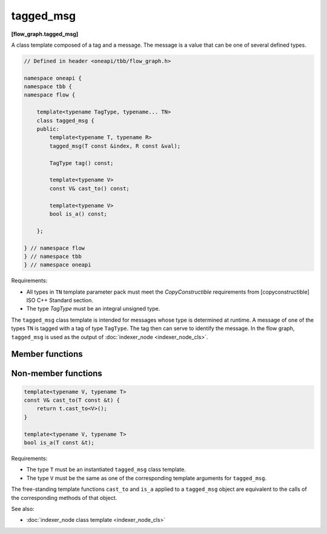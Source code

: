 .. SPDX-FileCopyrightText: 2019-2020 Intel Corporation
..
.. SPDX-License-Identifier: CC-BY-4.0

==========
tagged_msg
==========
**[flow_graph.tagged_msg]**

A class template composed of a tag and a message. The message is a
value that can be one of several defined types.

.. code:: cpp

    // Defined in header <oneapi/tbb/flow_graph.h>

    namespace oneapi {
    namespace tbb {
    namespace flow {

        template<typename TagType, typename... TN>
        class tagged_msg {
        public:
            template<typename T, typename R>
            tagged_msg(T const &index, R const &val);

            TagType tag() const;

            template<typename V>
            const V& cast_to() const;

            template<typename V>
            bool is_a() const;

        };

    } // namespace flow
    } // namespace tbb
    } // namespace oneapi

Requirements:

* All types in ``TN`` template parameter pack must meet the
  `CopyConstructible` requirements from [copyconstructible] ISO C++ Standard
  section.
* The type `TagType` must be an integral unsigned type.

The ``tagged_msg`` class template is intended for messages whose type is determined at runtime.
A message of one of the types ``TN`` is tagged with a tag of type ``TagType``. The tag then can
serve to identify the message. In the flow graph, ``tagged_msg`` is used as the output of
:doc:`indexer_node <indexer_node_cls>`.

Member functions
----------------

.. cpp:function:: template<typename T, typename R> \
                  tagged_msg(T const &index, R const &value)

    Requirements:

    * The type `R` must be the same as one of the ``TN`` types.
    * The type `T` must be acceptable as a ``TagType`` constructor parameter.

    Constructs a ``tagged_msg`` with tag ``index`` and value ``val``.

.. cpp:function:: TagType tag() const

    Returns the current tag.

.. cpp:function:: template<typename V> \
                  const V& cast_to() const

    Requirements:

    * The type ``V`` must be the same as one of the ``TN`` types.

    Returns the value stored in ``tagged_msg``. If the value is not of type ``V``, the
    ``std::runtime_error`` exception is thrown.

.. cpp:function:: template<typename V> \
                  bool is_a() const

    Requirements:

    * The type ``V`` must be the same as one of the ``TN`` types.

    Returns true if ``V`` is the type of the value held by the ``tagged_msg``.  Returns false, otherwise.

Non-member functions
--------------------

.. code:: cpp

    template<typename V, typename T>
    const V& cast_to(T const &t) {
        return t.cast_to<V>();
    }

    template<typename V, typename T>
    bool is_a(T const &t);

Requirements:

* The type ``T`` must be an instantiated ``tagged_msg`` class template.
* The type ``V`` must be the same as one of the corresponding template arguments for ``tagged_msg``.

The free-standing template functions ``cast_to`` and  ``is_a`` applied to a ``tagged_msg`` object
are equivalent to the calls of the corresponding methods of that object.

See also:

* :doc:`indexer_node class template <indexer_node_cls>`

